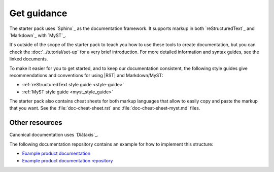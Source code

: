 .. _guidance:

Get guidance
============

The starter pack uses `Sphinx`_ as the documentation framework.
It supports markup in both `reStructuredText`_ and `Markdown`_ with `MyST`_.

It's outside of the scope of the starter pack to teach you how to use these tools to create documentation, but you can check the :doc:`../tutorial/set-up` for a very brief introduction.
For more detailed information and syntax guides, see the linked documents.

To make it easier for you to get started, and to keep our documentation consistent, the following style guides give recommendations and conventions for using |RST| and Markdown/MyST:

- :ref:`reStructuredText style guide <style-guide>`
- :ref:`MyST style guide <myst_style_guide>`

The starter pack also contains cheat sheets for both markup languages that allow to easily copy and paste the markup that you want.
See the :file:`doc-cheat-sheet.rst` and :file:`doc-cheat-sheet-myst.md` files.

Other resources
---------------

Canonical documentation uses `Diátaxis`_.

The following documentation repository contains an example for how to implement this structure:

- `Example product documentation <https://canonical-example-product-documentation.readthedocs-hosted.com/>`_
- `Example product documentation repository <https://github.com/canonical/example-product-documentation>`_
